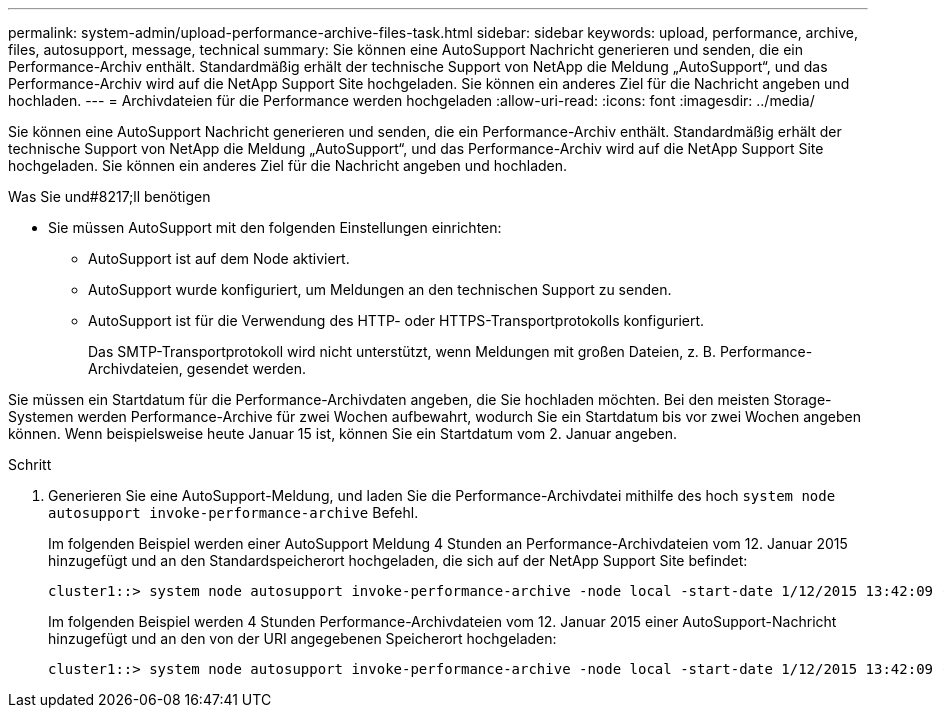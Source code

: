 ---
permalink: system-admin/upload-performance-archive-files-task.html 
sidebar: sidebar 
keywords: upload, performance, archive, files, autosupport, message, technical 
summary: Sie können eine AutoSupport Nachricht generieren und senden, die ein Performance-Archiv enthält. Standardmäßig erhält der technische Support von NetApp die Meldung „AutoSupport“, und das Performance-Archiv wird auf die NetApp Support Site hochgeladen. Sie können ein anderes Ziel für die Nachricht angeben und hochladen. 
---
= Archivdateien für die Performance werden hochgeladen
:allow-uri-read: 
:icons: font
:imagesdir: ../media/


[role="lead"]
Sie können eine AutoSupport Nachricht generieren und senden, die ein Performance-Archiv enthält. Standardmäßig erhält der technische Support von NetApp die Meldung „AutoSupport“, und das Performance-Archiv wird auf die NetApp Support Site hochgeladen. Sie können ein anderes Ziel für die Nachricht angeben und hochladen.

.Was Sie und#8217;ll benötigen
* Sie müssen AutoSupport mit den folgenden Einstellungen einrichten:
+
** AutoSupport ist auf dem Node aktiviert.
** AutoSupport wurde konfiguriert, um Meldungen an den technischen Support zu senden.
** AutoSupport ist für die Verwendung des HTTP- oder HTTPS-Transportprotokolls konfiguriert.
+
Das SMTP-Transportprotokoll wird nicht unterstützt, wenn Meldungen mit großen Dateien, z. B. Performance-Archivdateien, gesendet werden.





Sie müssen ein Startdatum für die Performance-Archivdaten angeben, die Sie hochladen möchten. Bei den meisten Storage-Systemen werden Performance-Archive für zwei Wochen aufbewahrt, wodurch Sie ein Startdatum bis vor zwei Wochen angeben können. Wenn beispielsweise heute Januar 15 ist, können Sie ein Startdatum vom 2. Januar angeben.

.Schritt
. Generieren Sie eine AutoSupport-Meldung, und laden Sie die Performance-Archivdatei mithilfe des hoch `system node autosupport invoke-performance-archive` Befehl.
+
Im folgenden Beispiel werden einer AutoSupport Meldung 4 Stunden an Performance-Archivdateien vom 12. Januar 2015 hinzugefügt und an den Standardspeicherort hochgeladen, die sich auf der NetApp Support Site befindet:

+
[listing]
----
cluster1::> system node autosupport invoke-performance-archive -node local -start-date 1/12/2015 13:42:09 -duration 4h
----
+
Im folgenden Beispiel werden 4 Stunden Performance-Archivdateien vom 12. Januar 2015 einer AutoSupport-Nachricht hinzugefügt und an den von der URI angegebenen Speicherort hochgeladen:

+
[listing]
----
cluster1::> system node autosupport invoke-performance-archive -node local -start-date 1/12/2015 13:42:09 -duration 4h -uri https://files.company.com
----

